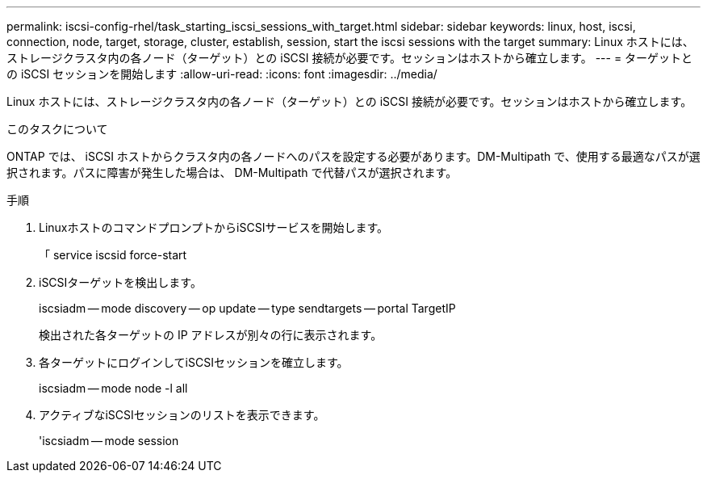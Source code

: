 ---
permalink: iscsi-config-rhel/task_starting_iscsi_sessions_with_target.html 
sidebar: sidebar 
keywords: linux, host, iscsi, connection, node, target, storage, cluster, establish, session, start the iscsi sessions with the target 
summary: Linux ホストには、ストレージクラスタ内の各ノード（ターゲット）との iSCSI 接続が必要です。セッションはホストから確立します。 
---
= ターゲットとの iSCSI セッションを開始します
:allow-uri-read: 
:icons: font
:imagesdir: ../media/


[role="lead"]
Linux ホストには、ストレージクラスタ内の各ノード（ターゲット）との iSCSI 接続が必要です。セッションはホストから確立します。

.このタスクについて
ONTAP では、 iSCSI ホストからクラスタ内の各ノードへのパスを設定する必要があります。DM-Multipath で、使用する最適なパスが選択されます。パスに障害が発生した場合は、 DM-Multipath で代替パスが選択されます。

.手順
. LinuxホストのコマンドプロンプトからiSCSIサービスを開始します。
+
「 service iscsid force-start

. iSCSIターゲットを検出します。
+
iscsiadm -- mode discovery -- op update -- type sendtargets -- portal TargetIP

+
検出された各ターゲットの IP アドレスが別々の行に表示されます。

. 各ターゲットにログインしてiSCSIセッションを確立します。
+
iscsiadm -- mode node -l all

. アクティブなiSCSIセッションのリストを表示できます。
+
'iscsiadm -- mode session


